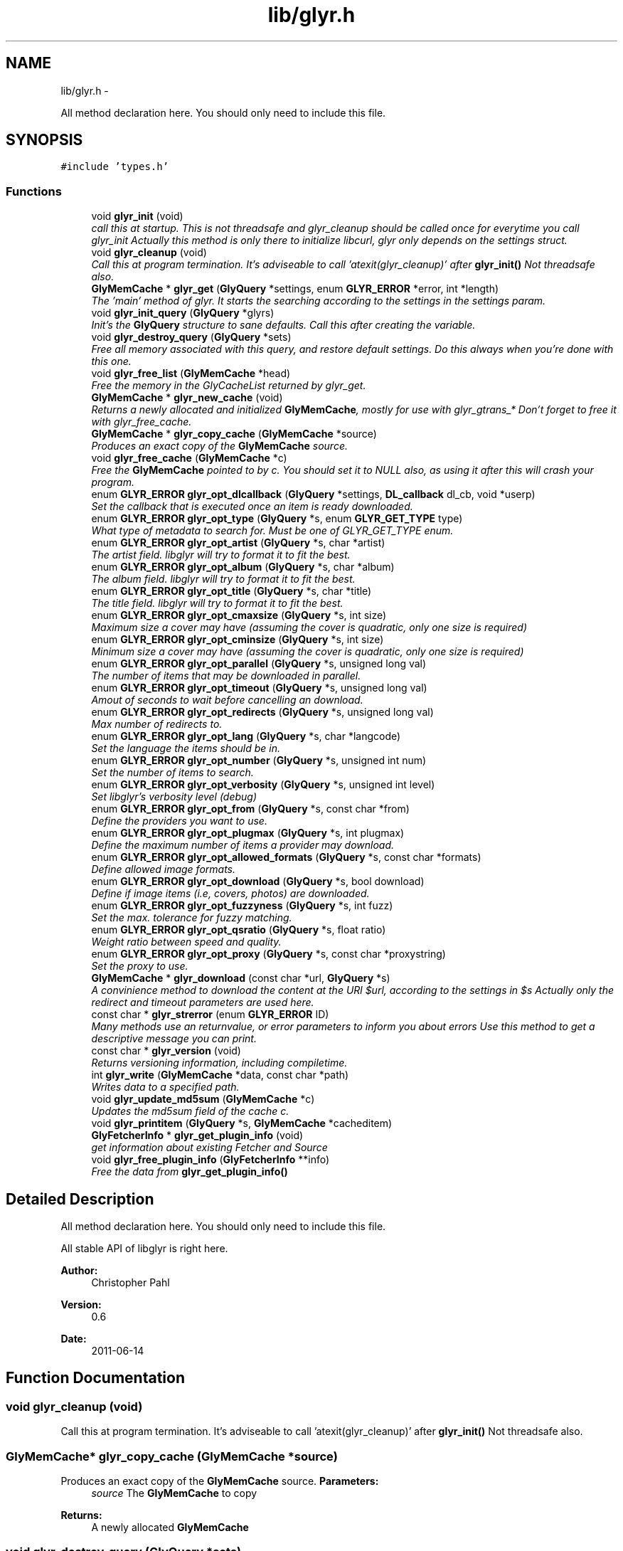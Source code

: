 .TH "lib/glyr.h" 3 "Thu Aug 4 2011" "Version 0.6" "libglyr" \" -*- nroff -*-
.ad l
.nh
.SH NAME
lib/glyr.h \- 
.PP
All method declaration here. You should only need to include this file.  

.SH SYNOPSIS
.br
.PP
\fC#include 'types.h'\fP
.br

.SS "Functions"

.in +1c
.ti -1c
.RI "void \fBglyr_init\fP (void)"
.br
.RI "\fIcall this at startup. This is not threadsafe and glyr_cleanup should be called once for everytime you call glyr_init Actually this method is only there to initialize libcurl, glyr only depends on the settings struct. \fP"
.ti -1c
.RI "void \fBglyr_cleanup\fP (void)"
.br
.RI "\fICall this at program termination. It's adviseable to call 'atexit(glyr_cleanup)' after \fBglyr_init()\fP Not threadsafe also. \fP"
.ti -1c
.RI "\fBGlyMemCache\fP * \fBglyr_get\fP (\fBGlyQuery\fP *settings, enum \fBGLYR_ERROR\fP *error, int *length)"
.br
.RI "\fIThe 'main' method of glyr. It starts the searching according to the settings in the settings param. \fP"
.ti -1c
.RI "void \fBglyr_init_query\fP (\fBGlyQuery\fP *glyrs)"
.br
.RI "\fIInit's the \fBGlyQuery\fP structure to sane defaults. Call this after creating the variable. \fP"
.ti -1c
.RI "void \fBglyr_destroy_query\fP (\fBGlyQuery\fP *sets)"
.br
.RI "\fIFree all memory associated with this query, and restore default settings. Do this always when you're done with this one. \fP"
.ti -1c
.RI "void \fBglyr_free_list\fP (\fBGlyMemCache\fP *head)"
.br
.RI "\fIFree the memory in the GlyCacheList returned by glyr_get. \fP"
.ti -1c
.RI "\fBGlyMemCache\fP * \fBglyr_new_cache\fP (void)"
.br
.RI "\fIReturns a newly allocated and initialized \fBGlyMemCache\fP, mostly for use with glyr_gtrans_* Don't forget to free it with glyr_free_cache. \fP"
.ti -1c
.RI "\fBGlyMemCache\fP * \fBglyr_copy_cache\fP (\fBGlyMemCache\fP *source)"
.br
.RI "\fIProduces an exact copy of the \fBGlyMemCache\fP source. \fP"
.ti -1c
.RI "void \fBglyr_free_cache\fP (\fBGlyMemCache\fP *c)"
.br
.RI "\fIFree the \fBGlyMemCache\fP pointed to by c. You should set it to NULL also, as using it after this will crash your program. \fP"
.ti -1c
.RI "enum \fBGLYR_ERROR\fP \fBglyr_opt_dlcallback\fP (\fBGlyQuery\fP *settings, \fBDL_callback\fP dl_cb, void *userp)"
.br
.RI "\fISet the callback that is executed once an item is ready downloaded. \fP"
.ti -1c
.RI "enum \fBGLYR_ERROR\fP \fBglyr_opt_type\fP (\fBGlyQuery\fP *s, enum \fBGLYR_GET_TYPE\fP type)"
.br
.RI "\fIWhat type of metadata to search for. Must be one of GLYR_GET_TYPE enum. \fP"
.ti -1c
.RI "enum \fBGLYR_ERROR\fP \fBglyr_opt_artist\fP (\fBGlyQuery\fP *s, char *artist)"
.br
.RI "\fIThe artist field. libglyr will try to format it to fit the best. \fP"
.ti -1c
.RI "enum \fBGLYR_ERROR\fP \fBglyr_opt_album\fP (\fBGlyQuery\fP *s, char *album)"
.br
.RI "\fIThe album field. libglyr will try to format it to fit the best. \fP"
.ti -1c
.RI "enum \fBGLYR_ERROR\fP \fBglyr_opt_title\fP (\fBGlyQuery\fP *s, char *title)"
.br
.RI "\fIThe title field. libglyr will try to format it to fit the best. \fP"
.ti -1c
.RI "enum \fBGLYR_ERROR\fP \fBglyr_opt_cmaxsize\fP (\fBGlyQuery\fP *s, int size)"
.br
.RI "\fIMaximum size a cover may have (assuming the cover is quadratic, only one size is required) \fP"
.ti -1c
.RI "enum \fBGLYR_ERROR\fP \fBglyr_opt_cminsize\fP (\fBGlyQuery\fP *s, int size)"
.br
.RI "\fIMinimum size a cover may have (assuming the cover is quadratic, only one size is required) \fP"
.ti -1c
.RI "enum \fBGLYR_ERROR\fP \fBglyr_opt_parallel\fP (\fBGlyQuery\fP *s, unsigned long val)"
.br
.RI "\fIThe number of items that may be downloaded in parallel. \fP"
.ti -1c
.RI "enum \fBGLYR_ERROR\fP \fBglyr_opt_timeout\fP (\fBGlyQuery\fP *s, unsigned long val)"
.br
.RI "\fIAmout of seconds to wait before cancelling an download. \fP"
.ti -1c
.RI "enum \fBGLYR_ERROR\fP \fBglyr_opt_redirects\fP (\fBGlyQuery\fP *s, unsigned long val)"
.br
.RI "\fIMax number of redirects to. \fP"
.ti -1c
.RI "enum \fBGLYR_ERROR\fP \fBglyr_opt_lang\fP (\fBGlyQuery\fP *s, char *langcode)"
.br
.RI "\fISet the language the items should be in. \fP"
.ti -1c
.RI "enum \fBGLYR_ERROR\fP \fBglyr_opt_number\fP (\fBGlyQuery\fP *s, unsigned int num)"
.br
.RI "\fISet the number of items to search. \fP"
.ti -1c
.RI "enum \fBGLYR_ERROR\fP \fBglyr_opt_verbosity\fP (\fBGlyQuery\fP *s, unsigned int level)"
.br
.RI "\fISet libglyr's verbosity level (debug) \fP"
.ti -1c
.RI "enum \fBGLYR_ERROR\fP \fBglyr_opt_from\fP (\fBGlyQuery\fP *s, const char *from)"
.br
.RI "\fIDefine the providers you want to use. \fP"
.ti -1c
.RI "enum \fBGLYR_ERROR\fP \fBglyr_opt_plugmax\fP (\fBGlyQuery\fP *s, int plugmax)"
.br
.RI "\fIDefine the maximum number of items a provider may download. \fP"
.ti -1c
.RI "enum \fBGLYR_ERROR\fP \fBglyr_opt_allowed_formats\fP (\fBGlyQuery\fP *s, const char *formats)"
.br
.RI "\fIDefine allowed image formats. \fP"
.ti -1c
.RI "enum \fBGLYR_ERROR\fP \fBglyr_opt_download\fP (\fBGlyQuery\fP *s, bool download)"
.br
.RI "\fIDefine if image items (i.e, covers, photos) are downloaded. \fP"
.ti -1c
.RI "enum \fBGLYR_ERROR\fP \fBglyr_opt_fuzzyness\fP (\fBGlyQuery\fP *s, int fuzz)"
.br
.RI "\fISet the max. tolerance for fuzzy matching. \fP"
.ti -1c
.RI "enum \fBGLYR_ERROR\fP \fBglyr_opt_qsratio\fP (\fBGlyQuery\fP *s, float ratio)"
.br
.RI "\fIWeight ratio between speed and quality. \fP"
.ti -1c
.RI "enum \fBGLYR_ERROR\fP \fBglyr_opt_proxy\fP (\fBGlyQuery\fP *s, const char *proxystring)"
.br
.RI "\fISet the proxy to use. \fP"
.ti -1c
.RI "\fBGlyMemCache\fP * \fBglyr_download\fP (const char *url, \fBGlyQuery\fP *s)"
.br
.RI "\fIA convinience method to download the content at the URl $url, according to the settings in $s Actually only the redirect and timeout parameters are used here. \fP"
.ti -1c
.RI "const char * \fBglyr_strerror\fP (enum \fBGLYR_ERROR\fP ID)"
.br
.RI "\fIMany methods use an returnvalue, or error parameters to inform you about errors Use this method to get a descriptive message you can print. \fP"
.ti -1c
.RI "const char * \fBglyr_version\fP (void)"
.br
.RI "\fIReturns versioning information, including compiletime. \fP"
.ti -1c
.RI "int \fBglyr_write\fP (\fBGlyMemCache\fP *data, const char *path)"
.br
.RI "\fIWrites data to a specified path. \fP"
.ti -1c
.RI "void \fBglyr_update_md5sum\fP (\fBGlyMemCache\fP *c)"
.br
.RI "\fIUpdates the md5sum field of the cache c. \fP"
.ti -1c
.RI "void \fBglyr_printitem\fP (\fBGlyQuery\fP *s, \fBGlyMemCache\fP *cacheditem)"
.br
.ti -1c
.RI "\fBGlyFetcherInfo\fP * \fBglyr_get_plugin_info\fP (void)"
.br
.RI "\fIget information about existing Fetcher and Source \fP"
.ti -1c
.RI "void \fBglyr_free_plugin_info\fP (\fBGlyFetcherInfo\fP **info)"
.br
.RI "\fIFree the data from \fBglyr_get_plugin_info()\fP \fP"
.in -1c
.SH "Detailed Description"
.PP 
All method declaration here. You should only need to include this file. 

All stable API of libglyr is right here.
.PP
\fBAuthor:\fP
.RS 4
Christopher Pahl 
.RE
.PP
\fBVersion:\fP
.RS 4
0.6 
.RE
.PP
\fBDate:\fP
.RS 4
2011-06-14 
.RE
.PP

.SH "Function Documentation"
.PP 
.SS "void glyr_cleanup (void)"
.PP
Call this at program termination. It's adviseable to call 'atexit(glyr_cleanup)' after \fBglyr_init()\fP Not threadsafe also. 
.SS "\fBGlyMemCache\fP* glyr_copy_cache (\fBGlyMemCache\fP *source)"
.PP
Produces an exact copy of the \fBGlyMemCache\fP source. \fBParameters:\fP
.RS 4
\fIsource\fP The \fBGlyMemCache\fP to copy
.RE
.PP
\fBReturns:\fP
.RS 4
A newly allocated \fBGlyMemCache\fP 
.RE
.PP

.SS "void glyr_destroy_query (\fBGlyQuery\fP *sets)"
.PP
Free all memory associated with this query, and restore default settings. Do this always when you're done with this one. \fBParameters:\fP
.RS 4
\fIsets\fP The \fBGlyQuery\fP to be destroyed 
.RE
.PP

.SS "\fBGlyMemCache\fP* glyr_download (const char *url, \fBGlyQuery\fP *s)"
.PP
A convinience method to download the content at the URl $url, according to the settings in $s Actually only the redirect and timeout parameters are used here. \fBParameters:\fP
.RS 4
\fIurl\fP The url to download as nullterminated string. Must be a vaild URL. 
.br
\fIs\fP A \fBGlyQuery\fP with the timeout and redirect values filled to your needs.
.RE
.PP
\fBReturns:\fP
.RS 4
A \fBGlyMemCache\fP containing the data 
.RE
.PP

.SS "void glyr_free_cache (\fBGlyMemCache\fP *c)"
.PP
Free the \fBGlyMemCache\fP pointed to by c. You should set it to NULL also, as using it after this will crash your program. \fBParameters:\fP
.RS 4
\fIc\fP An allocated \fBGlyMemCache\fP 
.RE
.PP

.SS "void glyr_free_list (\fBGlyMemCache\fP *head)"
.PP
Free the memory in the GlyCacheList returned by glyr_get. \fBParameters:\fP
.RS 4
\fIhead\fP The GlyCacheList to be free'd 
.RE
.PP

.SS "void glyr_free_plugin_info (\fBGlyFetcherInfo\fP **info)"
.PP
Free the data from \fBglyr_get_plugin_info()\fP This method also set the pointer to NULL, for safety reasons.
.PP
\fBParameters:\fP
.RS 4
\fIinfo\fP A reference to the return value fo \fBglyr_get_plugin_info()\fP 
.RE
.PP

.SS "\fBGlyMemCache\fP* glyr_get (\fBGlyQuery\fP *settings, enum \fBGLYR_ERROR\fP *error, int *length)"
.PP
The 'main' method of glyr. It starts the searching according to the settings in the settings param. \fBParameters:\fP
.RS 4
\fIsettings\fP The setting struct controlling glyr. (See the glyr_opt_* methods) 
.br
\fIerror\fP An optional pointer to an int, which gets filled with an error message, or GLYRE_OK on success 
.br
\fIlength\fP An optional pointer storing the length of the returned list
.RE
.PP
It takes a pointer to a \fBGlyQuery\fP struct filled to your needs via the glyr_opt_* methods,
.br
 Once an item is found the callback (set via glyr_opt_dlcallback) is called with the item as parameter.
.br
 After return all items are listed in a GlyCacheList ready to be accessed, remember to delete it with glyr_free_list when done.
.br
.PP
\fBReturns:\fP
.RS 4
A GlyCacheList containing all found data. See the struct reference for further details. 
.RE
.PP

.SS "\fBGlyFetcherInfo\fP* glyr_get_plugin_info (void)"
.PP
get information about existing Fetcher and Source A Doubly linked list of Fetcher is returned, each having a field 'head', being a pointer to a doubly linked list of GlySourceInfos
.PP
\fBReturns:\fP
.RS 4
A newly \fBGlyFetcherInfo\fP structure, you can iterate over. 
.RE
.PP

.SS "void glyr_init (void)"
.PP
call this at startup. This is not threadsafe and glyr_cleanup should be called once for everytime you call glyr_init Actually this method is only there to initialize libcurl, glyr only depends on the settings struct. 
.SS "void glyr_init_query (\fBGlyQuery\fP *glyrs)"
.PP
Init's the \fBGlyQuery\fP structure to sane defaults. Call this after creating the variable. \fBParameters:\fP
.RS 4
\fIglyrs\fP The fresh \fBGlyQuery\fP to be init'd. 
.RE
.PP

.SS "\fBGlyMemCache\fP* glyr_new_cache (void)"
.PP
Returns a newly allocated and initialized \fBGlyMemCache\fP, mostly for use with glyr_gtrans_* Don't forget to free it with glyr_free_cache. \fBReturns:\fP
.RS 4
A newly allocated \fBGlyMemCache\fP 
.RE
.PP

.SS "enum \fBGLYR_ERROR\fP glyr_opt_album (\fBGlyQuery\fP *s, char *album)"
.PP
The album field. libglyr will try to format it to fit the best. \fBParameters:\fP
.RS 4
\fIs\fP The \fBGlyQuery\fP settings struct to store this option in. 
.br
\fIalbum\fP A nullterminated char, a copy of the string will be held internally so you can savely modify your version.
.RE
.PP
Required for the following getters:
.IP "\(bu" 2
albumlist
.IP "\(bu" 2
cover
.IP "\(bu" 2
review
.IP "\(bu" 2
tracklist
.PP
.PP
Optional for those:
.IP "\(bu" 2
tags
.IP "\(bu" 2
relations
.PP
.PP
lyrics
.PP
\fBReturns:\fP
.RS 4
an errorID 
.RE
.PP

.SS "enum \fBGLYR_ERROR\fP glyr_opt_allowed_formats (\fBGlyQuery\fP *s, const char *formats)"
.PP
Define allowed image formats. \fBParameters:\fP
.RS 4
\fIs\fP The \fBGlyQuery\fP settings struct to store this option in. 
.br
\fIformats\fP A comma seperated list of format specifiers, e.g. 'png;jpeg'
.RE
.PP
Awaits a string with a semicolon seperated list of allowed formats.
.br
 The case of the format is ignored.
.br
.PP
Example:
.br
 'png;jpg' would allow png,jpeg,jpg,JPEG,jpg, but not gifs.
.br
 The names of the format are the MIME types found in HTTP headers. A list of types is here: http://www.w3schools.com/media/media_mimeref.asp
.PP
A value of NULL will default to 'png;jpeg;tiff'
.PP
\fBReturns:\fP
.RS 4
an errorID 
.RE
.PP

.SS "enum \fBGLYR_ERROR\fP glyr_opt_artist (\fBGlyQuery\fP *s, char *artist)"
.PP
The artist field. libglyr will try to format it to fit the best. \fBParameters:\fP
.RS 4
\fIs\fP The \fBGlyQuery\fP settings struct to store this option in 
.br
\fIartist\fP A nullterminated char, a copy of the string will be held internally so you can savely modify your version.
.RE
.PP
This field is required for all getters. You are required to fill it.
.PP
\fBReturns:\fP
.RS 4
an errorID 
.RE
.PP

.SS "enum \fBGLYR_ERROR\fP glyr_opt_cmaxsize (\fBGlyQuery\fP *s, intsize)"
.PP
Maximum size a cover may have (assuming the cover is quadratic, only one size is required) \fBParameters:\fP
.RS 4
\fIs\fP The \fBGlyQuery\fP settings struct to store this option in. 
.br
\fIsize\fP The max. size in pixel
.RE
.PP
Please note: libglyr takes this as a hint, and not as an absolute measure. You may find yourself with slightly oversized or undersized covers,
.br
 but generally overall in the range between cmin and cmax. Also, this only works for the 'cover' getter, not for 'photos'!
.br
.PP
\fBReturns:\fP
.RS 4
an errorID 
.RE
.PP

.SS "enum \fBGLYR_ERROR\fP glyr_opt_cminsize (\fBGlyQuery\fP *s, intsize)"
.PP
Minimum size a cover may have (assuming the cover is quadratic, only one size is required) \fBParameters:\fP
.RS 4
\fIs\fP The \fBGlyQuery\fP settings struct to store this option in. 
.br
\fIsize\fP The min. size in pixel
.RE
.PP
Note: Also see \fBglyr_opt_cmaxsize()\fP
.PP
\fBReturns:\fP
.RS 4
an errorID 
.RE
.PP

.SS "enum \fBGLYR_ERROR\fP glyr_opt_dlcallback (\fBGlyQuery\fP *settings, \fBDL_callback\fPdl_cb, void *userp)"
.PP
Set the callback that is executed once an item is ready downloaded. \fBParameters:\fP
.RS 4
\fIsettings\fP The \fBGlyQuery\fP settings struct to store this option in 
.br
\fIdl_cb\fP The callback to register, must have a prototype like this:
.br
 enum GLYR_ERROR my_callback(GlyMemCache * dl, struct GlyQuery * s); 
.br
\fIuserp\fP A pointer to a custom variable you can access inside the callback via s->callback.user_pointer;
.RE
.PP
Note that you can return a certain integer in the callback:
.br
 GLYRE_IGNORE: To not add this item to the results. GLYRE_OK: To add this item to the results and continue happily. GLYRE_STOP_BY_CB: To stop right now and return the results. The last element will NOT be added.
.PP
\fBReturns:\fP
.RS 4
an errorID 
.RE
.PP

.SS "enum \fBGLYR_ERROR\fP glyr_opt_download (\fBGlyQuery\fP *s, booldownload)"
.PP
Define if image items (i.e, covers, photos) are downloaded. \fBParameters:\fP
.RS 4
\fIs\fP The \fBGlyQuery\fP settings struct to store this option in. 
.br
\fIdownload\fP For image getters only.
.br
 If set to true images are also coviniently downloaded and returned.
.br
 Otherwise, just the URL is returned for your own use.
.br
.RE
.PP
Default to 'true', 'false' would be a bit more searchengine like.
.br
.PP
\fBReturns:\fP
.RS 4
an errorID 
.RE
.PP

.SS "enum \fBGLYR_ERROR\fP glyr_opt_from (\fBGlyQuery\fP *s, const char *from)"
.PP
Define the providers you want to use. \fBParameters:\fP
.RS 4
\fIs\fP The \fBGlyQuery\fP settings struct to store this option in. 
.br
\fIfrom\fP a string, see below
.RE
.PP
Use this to define what providers you want to use.
.br
 Every provider has a name and a key which is merely a shortcut for the name.
.br
 Specify all providers in a semicolon seperated list.
.br
 Type 'glyrc -H' for a complete list of all providers for each getter.
.br
.PP
Example:
.br
 'amazon;google' 
.br
 'a;g' - same with keys
.br
.PP
You can also prepend each word with a '+' or a '-' ('+' is assumend without),
.br
 which will add or remove this provider from the list respectively.
.br
 Additionally you may use the predefined groups 'safe','unsafe','fast','slow','special'.
.br
.PP
Example:
.br
 '+fast;-amazon' which will enable last.fm and lyricswiki.
.br
.PP
\fBReturns:\fP
.RS 4
an errorID 
.RE
.PP

.SS "enum \fBGLYR_ERROR\fP glyr_opt_fuzzyness (\fBGlyQuery\fP *s, intfuzz)"
.PP
Set the max. tolerance for fuzzy matching. \fBParameters:\fP
.RS 4
\fIs\fP The \fBGlyQuery\fP settings struct to store this option in. 
.br
\fIfuzz\fP Set the maximum amount of inserts, edits and substitutions, a search results
.br
 may differ from the artist and/or album and/or title.
.br
 The difference between two strings is measured as the 'Levenshtein distance',
.br
 i.e, the total amount of inserts,edits and substitutes needed to convert string a to b.
.br
.RE
.PP
Example:
.br
 'Equilibrium' <=> 'Aqilibriums' => Distance=3
.br
 With a fuzzyness of 3 this would pass the check, with 2 it won't.
.br
.PP
Higher values mean more search results, but more inaccuracy. 
.br
 Default is 4.
.PP
\fBReturns:\fP
.RS 4
an errorID 
.RE
.PP

.SS "enum \fBGLYR_ERROR\fP glyr_opt_lang (\fBGlyQuery\fP *s, char *langcode)"
.PP
Set the language the items should be in. \fBParameters:\fP
.RS 4
\fIs\fP The \fBGlyQuery\fP settings struct to store this option in. 
.br
\fIlangcode\fP The language used for providers with multilingual content. It is given in ISO-639-1 codes, i.e 'de','en','fr' etc.
.RE
.PP
List of providers recognizing this option:
.br
 * cover/amazon (which amazon server to query) * cover/google (which google server to query) * ainfo/lastfm (the language the biography shall be in)
.br
.PP
(Use only these providers if you really want ONLY localized content)
.br
 If no language specified the language defaults to english ('en')
.PP
Note1: This only works with a few providers, which should be set via \fBglyr_opt_from()\fP Note2: Don't coinfuse this with the built-in google translator's settings.
.PP
\fBReturns:\fP
.RS 4
an errorID 
.RE
.PP

.SS "enum \fBGLYR_ERROR\fP glyr_opt_number (\fBGlyQuery\fP *s, unsigned intnum)"
.PP
Set the number of items to search. \fBParameters:\fP
.RS 4
\fIs\fP The \fBGlyQuery\fP settings struct to store this option in. 
.br
\fInum\fP the number as an integer
.RE
.PP
How many items to search for (1 to INT_MAX)
.br
 This is not the number of items actually returned then,
.br
 because libglyr is not able to find 300 songtexts of the same song,
.br
 or libglyr filters duplicate items before returning.
.br
 It will try to get as close to this number, but not higher. If '0' is specified, libglyr will try to find all the things.
.PP
\fBReturns:\fP
.RS 4
an errorID 
.RE
.PP

.SS "enum \fBGLYR_ERROR\fP glyr_opt_parallel (\fBGlyQuery\fP *s, unsigned longval)"
.PP
The number of items that may be downloaded in parallel. \fBParameters:\fP
.RS 4
\fIs\fP The \fBGlyQuery\fP settings struct to store this option in. 
.br
\fIval\fP the number as unsigned long
.RE
.PP
\fBReturns:\fP
.RS 4
an errorID 
.RE
.PP

.SS "enum \fBGLYR_ERROR\fP glyr_opt_plugmax (\fBGlyQuery\fP *s, intplugmax)"
.PP
Define the maximum number of items a provider may download. \fBParameters:\fP
.RS 4
\fIs\fP The \fBGlyQuery\fP settings struct to store this option in. 
.br
\fIplugmax\fP Use this to scatter the results over more providers, to get different results.
.br
 You can set it also to -1 what allows an infinite number of items (=> default)
.RE
.PP
\fBReturns:\fP
.RS 4
an errorID 
.RE
.PP

.SS "enum \fBGLYR_ERROR\fP glyr_opt_proxy (\fBGlyQuery\fP *s, const char *proxystring)"
.PP
Set the proxy to use. \fBParameters:\fP
.RS 4
\fIs\fP The \fBGlyQuery\fP settings struct to store this option in. 
.br
\fIproxystring\fP the proxy setting.
.RE
.PP
NULL for none, otherwise see the documentation of curl_easy_setopt(CURLOPT_PROXY) how to set this. Synatx: [protocol://][user:pass@]Domain[:port] Example: 'http://Proxy.fh-hof.de:3128'
.PP
If empty the global env $http_proxy shall be used, if present.
.PP
\fBReturns:\fP
.RS 4
an errorID 
.RE
.PP

.SS "enum \fBGLYR_ERROR\fP glyr_opt_qsratio (\fBGlyQuery\fP *s, floatratio)"
.PP
Weight ratio between speed and quality. \fBParameters:\fP
.RS 4
\fIs\fP The \fBGlyQuery\fP settings struct to store this option in. 
.br
\fIratio\fP A float, where 0.0 if full speed, and 1.0 full quality
.RE
.PP
0.00 means highest speed, you're kinda lucky if you have the right result there. 1.00 Takes possibly longer, but delivers usually good results. 0.85 is the current default value.
.PP
All other values, smaller 0.0, greater 1.0 are clamped to 0.0 / 1.0
.PP
\fBReturns:\fP
.RS 4
.RE
.PP

.SS "enum \fBGLYR_ERROR\fP glyr_opt_redirects (\fBGlyQuery\fP *s, unsigned longval)"
.PP
Max number of redirects to. \fBParameters:\fP
.RS 4
\fIs\fP The \fBGlyQuery\fP settings struct to store this option in. 
.br
\fIval\fP an unsigned integer
.RE
.PP
A value of 0 is allowed, but may break certain plugins.
.br
 Default = 1
.PP
\fBReturns:\fP
.RS 4
an errorID 
.RE
.PP

.SS "enum \fBGLYR_ERROR\fP glyr_opt_timeout (\fBGlyQuery\fP *s, unsigned longval)"
.PP
Amout of seconds to wait before cancelling an download. \fBParameters:\fP
.RS 4
\fIs\fP The \fBGlyQuery\fP settings struct to store this option in. 
.br
\fIval\fP Timeout in seconds.
.RE
.PP
If more than one item is downloaded in parallel, the timeout will be changed accordingly.
.br
 Default is 20 seconds.
.PP
\fBReturns:\fP
.RS 4
an errorID 
.RE
.PP

.SS "enum \fBGLYR_ERROR\fP glyr_opt_title (\fBGlyQuery\fP *s, char *title)"
.PP
The title field. libglyr will try to format it to fit the best. \fBParameters:\fP
.RS 4
\fIs\fP The \fBGlyQuery\fP settings struct to store this option in. 
.br
\fItitle\fP A nullterminated char, a copy of the string will be held internally so you can savely modify your version.
.RE
.PP
Required for:
.IP "\(bu" 2
lyrics Optional for:
.IP "\(bu" 2
tags
.IP "\(bu" 2
relations
.PP
.PP
\fBReturns:\fP
.RS 4
an errorID 
.RE
.PP

.SS "enum \fBGLYR_ERROR\fP glyr_opt_type (\fBGlyQuery\fP *s, enum \fBGLYR_GET_TYPE\fPtype)"
.PP
What type of metadata to search for. Must be one of GLYR_GET_TYPE enum. \fBParameters:\fP
.RS 4
\fIs\fP The \fBGlyQuery\fP settings struct to store this option in 
.br
\fItype\fP A member of the GLYR_GET_TYPE enum, set this before you set anything else.
.RE
.PP
\fBReturns:\fP
.RS 4
an errorID 
.RE
.PP

.SS "enum \fBGLYR_ERROR\fP glyr_opt_verbosity (\fBGlyQuery\fP *s, unsigned intlevel)"
.PP
Set libglyr's verbosity level (debug) \fBParameters:\fP
.RS 4
\fIs\fP The \fBGlyQuery\fP settings struct to store this option in. 
.br
\fIlevel\fP The level as an integer, see description below
.RE
.PP
0) nothing but fatal errors.
.br
 1) warnings and important notes.
.br
 2) normal, additional information what libglyr does.
.br
 3) basic debug output.
.br
 4) libcurl debug output.
.br
.PP
\fBReturns:\fP
.RS 4
an errorID 
.RE
.PP

.SS "void glyr_printitem (\fBGlyQuery\fP *s, \fBGlyMemCache\fP *cacheditem)"\fBParameters:\fP
.RS 4
\fIs\fP 
.br
\fIcacheditem\fP 
.RE
.PP

.SS "const char* glyr_strerror (enum \fBGLYR_ERROR\fPID)"
.PP
Many methods use an returnvalue, or error parameters to inform you about errors Use this method to get a descriptive message you can print. \fBParameters:\fP
.RS 4
\fIID\fP The returned error
.RE
.PP
\fBReturns:\fP
.RS 4
A descriptive nullterminated string, do not pass to free 
.RE
.PP

.SS "void glyr_update_md5sum (\fBGlyMemCache\fP *c)"
.PP
Updates the md5sum field of the cache c. \fBParameters:\fP
.RS 4
\fIc\fP a valid memcahe 
.RE
.PP

.SS "const char* glyr_version (void)"
.PP
Returns versioning information, including compiletime. Example: 
.br
 Version 0.4 (Larcenous Locust (dev)) of [May 20 2011] compiled at [19:12:37]
.PP
\fBReturns:\fP
.RS 4
A nullterminated string, do not free 
.RE
.PP

.SS "int glyr_write (\fBGlyMemCache\fP *data, const char *path)"
.PP
Writes data to a specified path. \fBParameters:\fP
.RS 4
\fIdata\fP The data to write. 
.br
\fIpath\fP The path to write data at.
.RE
.PP
Writes data to path $path, special values for $path can be 'stdout','stderr' or 'null',
.br
 which are pretty selfexplaining.
.PP
\fBReturns:\fP
.RS 4
An error id. 
.RE
.PP

.SH "Author"
.PP 
Generated automatically by Doxygen for libglyr from the source code.
